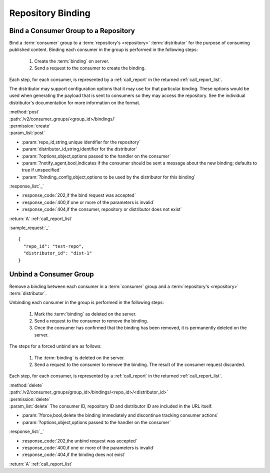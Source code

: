 Repository Binding
==================

.. _group_bind:

Bind a Consumer Group to a Repository
-------------------------------------

Bind a :term:`consumer` group to a :term:`repository's <repository>` :term:`distributor`
for the purpose of consuming published content.  Binding each consumer in the group is performed
in the following steps:

 1. Create the :term:`binding` on server.
 2. Send a request to the consumer to create the binding.

Each step, for each consumer, is represented by a :ref:`call_report` in the returned :ref:`call_report_list`.

The distributor may support configuration options that it may use for that particular
binding. These options would be used when generating the payload that is sent to consumers
so they may access the repository. See the individual distributor's documentation for
more information on the format.

| :method:`post`
| :path:`/v2/consumer_groups/<group_id>/bindings/`
| :permission:`create`
| :param_list:`post`

* :param:`repo_id,string,unique identifier for the repository`
* :param:`distributor_id,string,identifier for the distributor`
* :param:`?options,object,options passed to the handler on the consumer`
* :param:`?notify_agent,bool,indicates if the consumer should be sent a message about the new binding; defaults to true if unspecified`
* :param:`?binding_config,object,options to be used by the distributor for this binding`

| :response_list:`_`

* :response_code:`202,if the bind request was accepted`
* :response_code:`400,if one or more of the parameters is invalid`
* :response_code:`404,if the consumer, repository or distributor does not exist`

| :return:`A` :ref:`call_report_list`

:sample_request:`_` ::

 {
   "repo_id": "test-repo",
   "distributor_id": "dist-1"
 }

.. _group_unbind:

Unbind a Consumer Group
-----------------------

Remove a binding between each consumer in a :term:`consumer` group and
a :term:`repository's <repository>` :term:`distributor`.

Unbinding each consumer in the group is performed in the following steps:

 1. Mark the :term:`binding` as deleted on the server.
 2. Send a request to the consumer to remove the binding.
 3. Once the consumer has confirmed that the binding has been removed, it is permanently
    deleted on the server.

The steps for a forced unbind are as follows:

 1. The :term:`binding` is deleted on the server.
 2. Send a request to the consumer to remove the binding.  The result of the consumer
    request discarded.

Each step, for each consumer, is represented by a :ref:`call_report` in the returned :ref:`call_report_list`.

| :method:`delete`
| :path:`/v2/consumer_groups/group_id>/bindings/<repo_id>/<distributor_id>`
| :permission:`delete`
| :param_list:`delete` The consumer ID, repository ID and distributor ID are included
  in the URL itself.

* :param:`?force,bool,delete the binding immediately and discontinue tracking consumer actions`
* :param:`?options,object,options passed to the handler on the consumer`

| :response_list:`_`

* :response_code:`202,the unbind request was accepted`
* :response_code:`400,if one or more of the parameters is invalid`
* :response_code:`404,if the binding does not exist`

| :return:`A` :ref:`call_report_list`
